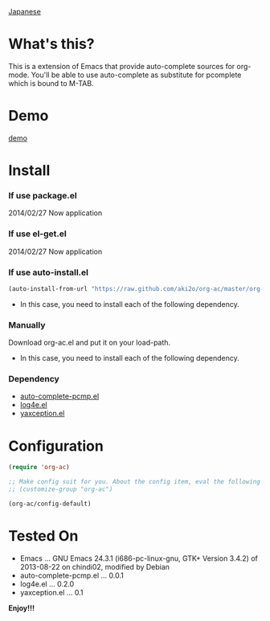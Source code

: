 #+OPTIONS: toc:nil

[[https://github.com/aki2o/org-ac/blob/master/README-ja.md][Japanese]]

* What's this?
  
  This is a extension of Emacs that provide auto-complete sources for org-mode.  
  You'll be able to use auto-complete as substitute for pcomplete which is bound to M-TAB.  
  
* Demo

  [[file:image/demo.gif][demo]]

  
* Install
  
*** If use package.el

    2014/02/27 Now application
    
*** If use el-get.el

    2014/02/27 Now application
    
*** If use auto-install.el
    
    #+BEGIN_SRC lisp
(auto-install-from-url "https://raw.github.com/aki2o/org-ac/master/org-ac.el")
    #+END_SRC
    
    - In this case, you need to install each of the following dependency.
      
*** Manually
    
    Download org-ac.el and put it on your load-path.  
    
    - In this case, you need to install each of the following dependency.
      
*** Dependency

    - [[https://github.com/aki2o/auto-complete-pcmp/master/auto-complete-pcmp][auto-complete-pcmp.el]]
    - [[https://github.com/aki2o/log4e][log4e.el]]
    - [[https://github.com/aki2o/yaxception][yaxception.el]]

      
* Configuration

  #+BEGIN_SRC lisp
(require 'org-ac)

;; Make config suit for you. About the config item, eval the following sexp.
;; (customize-group "org-ac")

(org-ac/config-default)
  #+END_SRC

  
* Tested On
  
  - Emacs ... GNU Emacs 24.3.1 (i686-pc-linux-gnu, GTK+ Version 3.4.2) of 2013-08-22 on chindi02, modified by Debian
  - auto-complete-pcmp.el ... 0.0.1
  - log4e.el ... 0.2.0
  - yaxception.el ... 0.1
    
    
  *Enjoy!!!*
  
